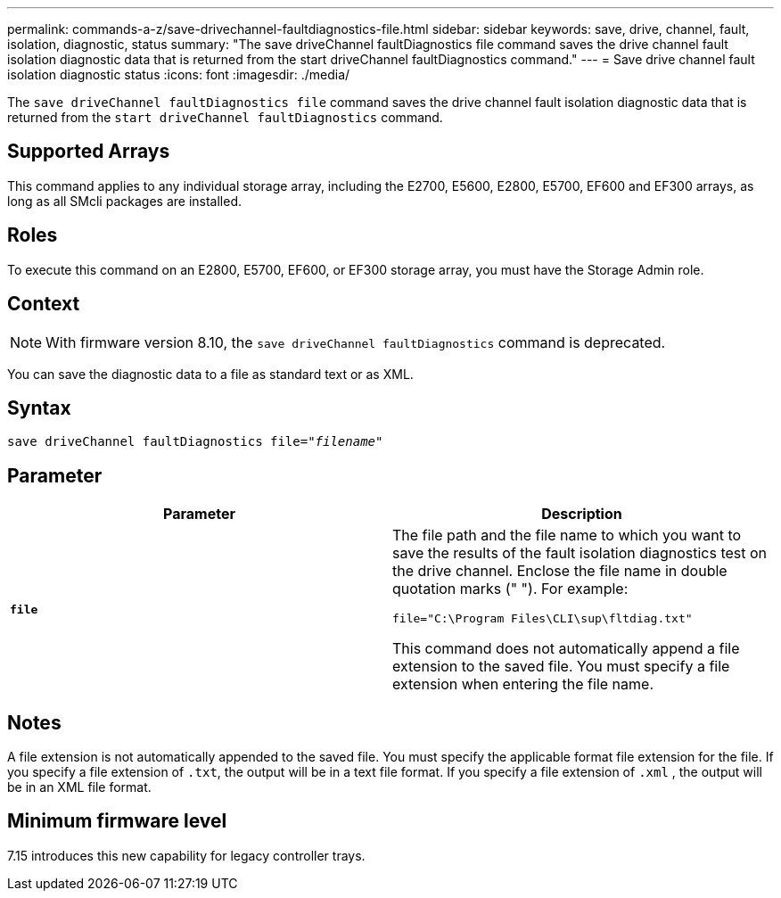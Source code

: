 ---
permalink: commands-a-z/save-drivechannel-faultdiagnostics-file.html
sidebar: sidebar
keywords: save, drive, channel, fault, isolation, diagnostic, status
summary: "The save driveChannel faultDiagnostics file command saves the drive channel fault isolation diagnostic data that is returned from the start driveChannel faultDiagnostics command."
---
= Save drive channel fault isolation diagnostic status
:icons: font
:imagesdir: ./media/

[.lead]
The `save driveChannel faultDiagnostics file` command saves the drive channel fault isolation diagnostic data that is returned from the `start driveChannel faultDiagnostics` command.

== Supported Arrays

This command applies to any individual storage array, including the E2700, E5600, E2800, E5700, EF600 and EF300 arrays, as long as all SMcli packages are installed.

== Roles

To execute this command on an E2800, E5700, EF600, or EF300 storage array, you must have the Storage Admin role.

== Context

[NOTE]
====
With firmware version 8.10, the `save driveChannel faultDiagnostics` command is deprecated.
====

You can save the diagnostic data to a file as standard text or as XML.

== Syntax

[subs=+macros]
----
save driveChannel faultDiagnostics file=pass:quotes["_filename_"]
----

== Parameter

[cols="2*",options="header"]
|===
| Parameter| Description
a|
`*file*`
a|
The file path and the file name to which you want to save the results of the fault isolation diagnostics test on the drive channel. Enclose the file name in double quotation marks (" "). For example:

`file="C:\Program Files\CLI\sup\fltdiag.txt"`

This command does not automatically append a file extension to the saved file. You must specify a file extension when entering the file name.

|===

== Notes

A file extension is not automatically appended to the saved file. You must specify the applicable format file extension for the file. If you specify a file extension of `.txt`, the output will be in a text file format. If you specify a file extension of `.xml` , the output will be in an XML file format.

== Minimum firmware level

7.15 introduces this new capability for legacy controller trays.
